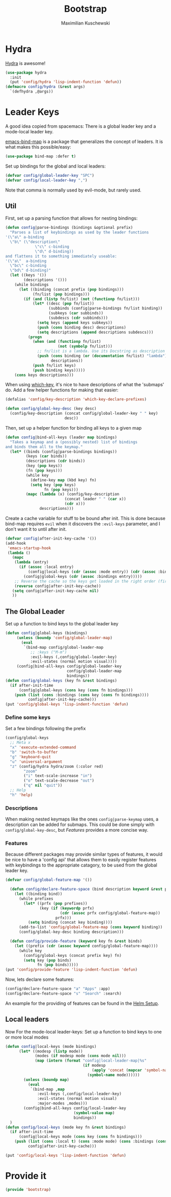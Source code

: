 #+TITLE: Bootstrap
#+DESCRIPTION: Setup up some stuff that can be used in every setup-file
#+AUTHOR: Maximilian Kuschewski
#+PROPERTY: my-file-type emacs-config

* Hydra
[[https://github.com/abo-abo/hydra][Hydra]] is awesome!
#+begin_src emacs-lisp
  (use-package hydra
    :init
    (put 'config/hydra 'lisp-indent-function 'defun))
  (defmacro config/hydra (&rest args)
    `(defhydra ,@args))
#+end_src

* Leader Keys
A good idea copied from spacemacs: There is a global leader key and a
mode-local leader key.

[[https://github.com/justbur/emacs-bind-map][emacs-bind-map]] is a package that generalizes the concept of leaders. It is what
makes this possible/easy:
#+begin_src emacs-lisp
(use-package bind-map :defer t)
#+end_src

Set up bindings for the global and local leaders:
#+begin_src emacs-lisp
(defvar config/global-leader-key "SPC")
(defvar config/local-leader-key ",")
#+end_src
Note that comma is normally used by evil-mode, but rarely used.

** Util
First, set up a parsing function that allows for nesting bindings:
#+begin_src emacs-lisp
  (defun config|parse-bindings (bindings &optional prefix)
    "Parses a list of keybindings as used by the leader functions
  '(\"a\" a-binding
    \"b\" (\"description\"
               \"c\" c-binding
               \"d\" d-binding))
  and flattens it to something immediately useable:
  '(\"a\"  a-binding
    \"bc\" c-binding
    \"bd\" d-binding)"
    (let ((keys '())
          (descriptions '()))
      (while bindings
        (let ((binding (concat prefix (pop bindings)))
              (fn/list (pop bindings)))
          (if (and (listp fn/list) (not (functionp fn/list)))
              (let* ((desc (pop fn/list))
                     (subbinds (config|parse-bindings fn/list binding))
                     (subkeys (car subbinds))
                     (subdescs (cdr subbinds)))
                (setq keys (append keys subkeys))
                (push (cons binding desc) descriptions)
                (setq descriptions (append descriptions subdescs)))
            (progn
              (when (and (functionp fn/list)
                         (not (symbolp fn/list)))
                ;; fn/list is a lambda. Use its Docstring as description
                (push (cons binding (or (documentation fn/list) "lambda"))
                      descriptions))
              (push fn/list keys)
              (push binding keys)))))
      (cons keys descriptions)))
#+end_src

When using [[./setup-which-key.org][which-key]], it's nice to have descriptions of what the 'submaps' do.
Add a few helper functions for making that easier:
#+begin_src emacs-lisp
(defalias 'config/key-description 'which-key-declare-prefixes)

(defun config/global-key-desc (key desc)
  (config/key-description (concat config/global-leader-key " " key)
                          desc))
#+end_src

Then, set up a helper function for binding all keys to a given map
#+begin_src emacs-lisp
(defun config|bind-all-keys (leader map bindings)
  "Takes a keymap and a (possibly nested) list of bindings
and binds them all to the keymap."
  (let* ((binds (config|parse-bindings bindings))
         (keys (car binds))
         (descriptions (cdr binds))
         (key (pop keys))
         (fn (pop keys)))
         (while key
           (define-key map (kbd key) fn)
           (setq key (pop keys)
                 fn (pop keys)))
         (mapc (lambda (x) (config/key-description
                          (concat leader " " (car x))
                          (cdr x)))
               descriptions)))
#+end_src

Create a cache variable for stuff to be bound after init. This is done because
bind-map requires =evil= when it discovers the =:evil-keys= parameter, and I
don't want it to until after init.
#+begin_src emacs-lisp
(defvar config|after-init-key-cache '())
(add-hook
 'emacs-startup-hook
 (lambda ()
   (mapc
    (lambda (entry)
      (if (assoc :local entry)
          (config|local-keys (cdr (assoc :mode entry)) (cdr (assoc :bindings entry)))
        (config|global-keys (cdr (assoc :bindings entry)))))
    ;; Reverse the cache so the keys get loaded in the right order (first in first out)
    (reverse config|after-init-key-cache))
   (setq config|after-init-key-cache nil)
   ))
#+end_src

** The Global Leader
Set up a function to bind keys to the global leader key
#+begin_src emacs-lisp
(defun config|global-keys (bindings)
     (unless (boundp 'config/global-leader-map)
       (eval
        `(bind-map config/global-leader-map
           ;; :keys ("M-m")
           :evil-keys (,config/global-leader-key)
           :evil-states (normal motion visual))))
     (config|bind-all-keys config/global-leader-key
                           config/global-leader-map
                           bindings))
(defun config/global-keys (key fn &rest bindings)
  (if after-init-time
      (config|global-keys (cons key (cons fn bindings)))
    (push (list (cons :bindings (cons key (cons fn bindings))))
          config|after-init-key-cache)))
(put 'config/global-keys 'lisp-indent-function 'defun)
#+end_src

*** Define some keys
Set a few bindings following the prefix
#+begin_src emacs-lisp
(config/global-keys
  ;; Meta x
  "x" 'execute-extended-command
  "b" 'switch-to-buffer
  "g" 'keyboard-quit
  "u" 'universal-argument
  "z" (config/hydra hydra/zoom (:color red)
        "zoom"
        ("i" text-scale-increase "in")
        ("o" text-scale-decrease "out")
        ("q" nil "quit"))
  ;; Help
  "h" 'help)
#+end_src
*** Descriptions
When making nested keymaps like the ones =config|parse-keymap= uses, a
description can be added for submaps. This could be done simply with
=config/global-key-desc=, but [[Features]] provides a more concise way.
*** Features
Because different packages may provide similar types of features, it would be
nice to have a 'config api' that allows them to easily register features with
keybindings to the appropriate catagory, to be used from the global leader key.

#+begin_src emacs-lisp
(defvar config/global-feature-map '())
#+end_src

#+begin_src emacs-lisp
  (defun config/declare-feature-space (bind description keyword &rest prefixes)
    (let ((binding bind))
      (while prefixes
        (let* ((prfx (pop prefixes))
               (key (if (keywordp prfx)
                        (cdr (assoc prfx config/global-feature-map))
                      prfx)))
          (setq binding (concat key binding))))
      (add-to-list 'config/global-feature-map (cons keyword binding))
      (config/global-key-desc binding description)))

  (defun config/provide-feature (keyword key fn &rest binds)
    (let ((prefix (cdr (assoc keyword config/global-feature-map))))
      (while key
        (config/global-keys (concat prefix key) fn)
        (setq key (pop binds)
              fn (pop binds)))))
(put 'config/provide-feature 'lisp-indent-function 'defun)

#+end_src

Now, lets declare some features:
#+begin_src emacs-lisp
(config/declare-feature-space "a" "Apps" :app)
(config/declare-feature-space "s" "Search" :search)
#+end_src

An example for the providing of features can be found in the [[./setup-helm.org][Helm Setup]].

** Local leaders
Now For the mode-local leader-keys:
Set up a function to bind keys to one or more local modes

#+begin_src emacs-lisp
(defun config|local-keys (mode bindings)
      (let* ((modesp (listp mode))
             (modes (if modesp mode (cons mode nil)))
             (map (intern (format "config|local-leader-map|%s"
                                  (if modesp
                                      (apply 'concat (mapcar 'symbol-name mode))
                                    (symbol-name mode))))))
        (unless (boundp map)
          (eval
           `(bind-map ,map
              :evil-keys (,config/local-leader-key)
              :evil-states (normal motion visual)
              :major-modes ,modes)))
        (config|bind-all-keys config/local-leader-key
                              (symbol-value map)
                              bindings))
  )
(defun config/local-keys (mode key fn &rest bindings)
  (if after-init-time
      (config|local-keys mode (cons key (cons fn bindings)))
    (push (list (cons :local t) (cons :mode mode) (cons :bindings (cons key (cons fn bindings))))
          config|after-init-key-cache)))

(put 'config/local-keys 'lisp-indent-function 'defun)

#+end_src
* Provide it
#+begin_src emacs-lisp
(provide 'bootstrap)
#+end_src
